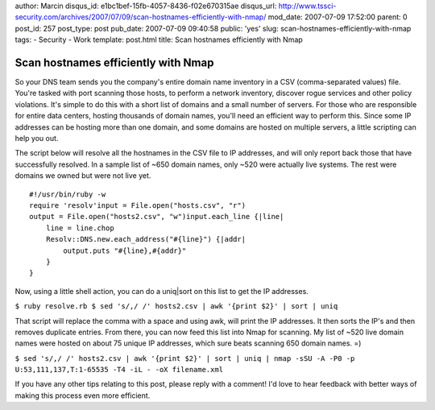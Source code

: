 author: Marcin
disqus_id: e1bc1bef-15fb-4057-8436-f02e670315ae
disqus_url: http://www.tssci-security.com/archives/2007/07/09/scan-hostnames-efficiently-with-nmap/
mod_date: 2007-07-09 17:52:00
parent: 0
post_id: 257
post_type: post
pub_date: 2007-07-09 09:40:58
public: 'yes'
slug: scan-hostnames-efficiently-with-nmap
tags:
- Security
- Work
template: post.html
title: Scan hostnames efficiently with Nmap

Scan hostnames efficiently with Nmap
####################################

So your DNS team sends you the company's entire domain name inventory in
a CSV (comma-separated values) file. You're tasked with port scanning
those hosts, to perform a network inventory, discover rogue services and
other policy violations. It's simple to do this with a short list of
domains and a small number of servers. For those who are responsible for
entire data centers, hosting thousands of domain names, you'll need an
efficient way to perform this. Since some IP addresses can be hosting
more than one domain, and some domains are hosted on multiple servers, a
little scripting can help you out.

The script below will resolve all the hostnames in the CSV file to IP
addresses, and will only report back those that have successfully
resolved. In a sample list of ~650 domain names, only ~520 were actually
live systems. The rest were domains we owned but were not live yet.

::

    #!/usr/bin/ruby -w
    require 'resolv'input = File.open("hosts.csv", "r")
    output = File.open("hosts2.csv", "w")input.each_line {|line|
        line = line.chop
        Resolv::DNS.new.each_address("#{line}") {|addr|
            output.puts "#{line},#{addr}"
        }
    }

Now, using a little shell action, you can do a uniq\|sort on this list
to get the IP addresses.

``$ ruby resolve.rb $ sed 's/,/ /' hosts2.csv | awk '{print $2}' | sort | uniq``

That script will replace the comma with a space and using awk, will
print the IP addresses. It then sorts the IP's and then removes
duplicate entries. From there, you can now feed this list into Nmap for
scanning. My list of ~520 live domain names were hosted on about 75
unique IP addresses, which sure beats scanning 650 domain names. =)

``$ sed 's/,/ /' hosts2.csv | awk '{print $2}' | sort | uniq | nmap -sSU -A -P0 -p U:53,111,137,T:1-65535 -T4 -iL - -oX filename.xml``

If you have any other tips relating to this post, please reply with a
comment! I'd love to hear feedback with better ways of making this
process even more efficient.
